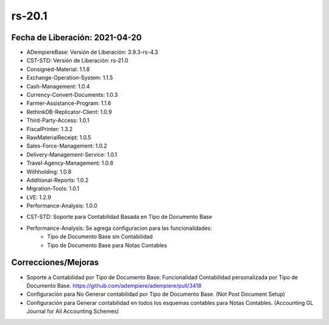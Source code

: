 .. _documento/versión-20-1:

**rs-20.1**
===========

**Fecha de Liberación:** 2021-04-20
-----------------------------------

.. data:: Soporte a versiones

- ADempiereBase: Versión de Liberación: 3.9.3-rs-4.3
- CST-STD: Versión de Liberación: rs-21.0
- Consigned-Material: 1.1.8
- Exchange-Operation-System: 1.1.5
- Cash-Management: 1.0.4
- Currency-Convert-Documents: 1.0.3
- Farmer-Assistance-Program: 1.1.6
- RethinkDB-Replicator-Client: 1.0.9
- Third-Party-Access: 1.0.1
- FiscalPrinter: 1.3.2
- RawMaterialReceipt: 1.0.5
- Sales-Force-Management: 1.0.2
- Delivery-Management-Service: 1.0.1
- Travel-Agency-Management: 1.0.8
- Withholding: 1.0.8
- Additional-Reports: 1.0.2
- Migration-Tools: 1.0.1
- LVE: 1.2.9
- Performance-Analysis: 1.0.0

.. data:: Detalle Técnico

- CST-STD: Soporte para Contabilidad Basada en Tipo de Documento Base
- Performance-Analysis: Se agrega configuracion para las funcionalidades:
	- Tipo de Documento Base sin Contabilidad
	- Tipo de Documento Base para Notas Contables

.. data:: Requerimientos

	:CST-STD: 						  Aplicar los xmls de el pull request https://github.com/adempiere/adempiere/pull/3418
                                      migration/393lts-394lts/07670_Add_Document_Base_Type_Window.xml
                                      migration/393lts-394lts/07680_Add_Document_Base_Type_Field_On_Document_Type_Window.xml
                                      migration/393lts-394lts/07690_Add_Document_Base_Type_Data.xml
	:Performance-Analysis: 			  Aplicar los xmls
                                      xml/migration/07700_Add_EntityType_Performance_Analysis.xml
                                      xml/migration/07710_Add_Functionality_Setup_Performance_Analysis.xml

**Correcciones/Mejoras**
------------------------

- Soporte a Contabilidad por Tipo de Documento Base: Funcionalidad Contabilidad personalizada por Tipo de Documento Base. https://github.com/adempiere/adempiere/pull/3418
- Configuración para No Generar contabilidad por Tipo de Documento Base. (Not Post Document Setup)
- Configuración para Generar contabilidad en todos los esquemas contables para Notas Contables. (Accounting GL Journal for All Accounting Schemes)

.. data:: Correcciones
